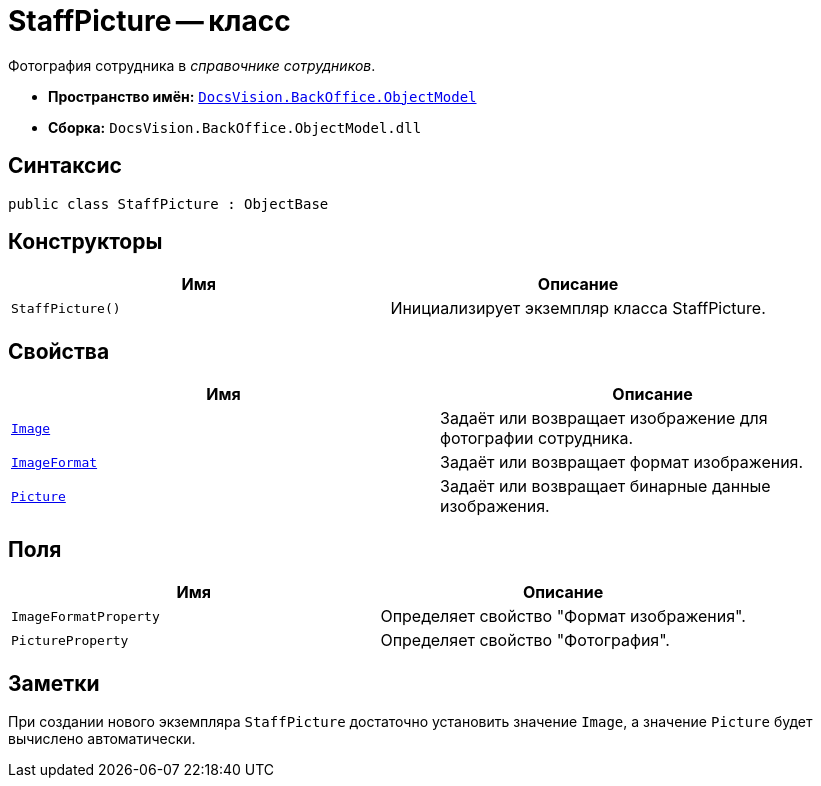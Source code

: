= StaffPicture -- класс

Фотография сотрудника в _справочнике сотрудников_.

* *Пространство имён:* `xref:Platform-ObjectModel:ObjectModel_NS.adoc[DocsVision.BackOffice.ObjectModel]`
* *Сборка:* `DocsVision.BackOffice.ObjectModel.dll`

== Синтаксис

[source,csharp]
----
public class StaffPicture : ObjectBase
----

== Конструкторы

[cols=",",options="header"]
|===
|Имя |Описание
|`StaffPicture()` |Инициализирует экземпляр класса StaffPicture.
|===

== Свойства

[cols=",",options="header"]
|===
|Имя |Описание
|`xref:StaffPicture.Image_PR.adoc[Image]` |Задаёт или возвращает изображение для фотографии сотрудника.
|`xref:StaffPicture.ImageFormat_PR.adoc[ImageFormat]` |Задаёт или возвращает формат изображения.
|`xref:StaffPicture.Picture_PR.adoc[Picture]` |Задаёт или возвращает бинарные данные изображения.
|===

== Поля

[cols=",",options="header"]
|===
|Имя |Описание
|`ImageFormatProperty` |Определяет свойство "Формат изображения".
|`PictureProperty` |Определяет свойство "Фотография".
|===

== Заметки

При создании нового экземпляра `StaffPicture` достаточно установить значение `Image`, а значение `Picture` будет вычислено автоматически.

